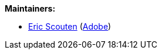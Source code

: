 [#maintainers]
*Maintainers:*

* mailto:scouten@adobe.com[Eric Scouten] (https://adobe.com[Adobe])

